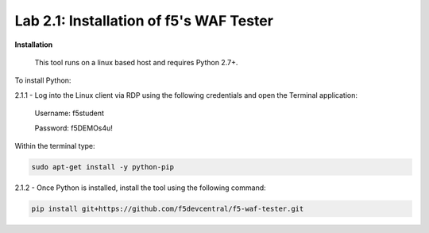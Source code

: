 Lab 2.1: Installation of f5's WAF Tester
-------------------------------------------


**Installation**

	This tool runs on a linux based host and requires Python 2.7+.  

To install Python:

2.1.1 - Log into the Linux client via RDP using the following credentials and open the Terminal application:

        Username: f5student
        
        Password: f5DEMOs4u!

	.. image:: images/terminal.png

Within the terminal type:

.. code-block:: bash

        sudo apt-get install -y python-pip


2.1.2 - Once Python is installed, install the tool using the following command:

.. code-block:: bash

        pip install git+https://github.com/f5devcentral/f5-waf-tester.git